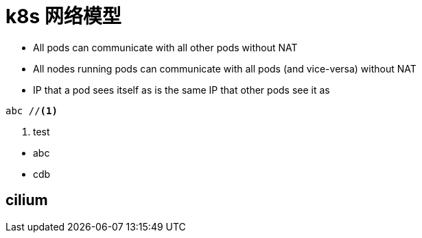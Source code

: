 ////
title: k8s 网络模型
date: 2019-02-17
draft: true
categories: [proxy, network]
////

= k8s 网络模型

:shell-cni-plugin: https://page.pikeszfish.me/2018/01/26/write-cni-plugin-with-shell/

* All pods can communicate with all other pods without NAT
* All nodes running pods can communicate with all pods (and vice-versa) without NAT
* IP that a pod sees itself as is the same IP that other pods see it as


////
哈哈哈，内容中也支持写评论了
////

----
abc //<1>
----
<1> test

--
* abc
* cdb
--

== cilium
